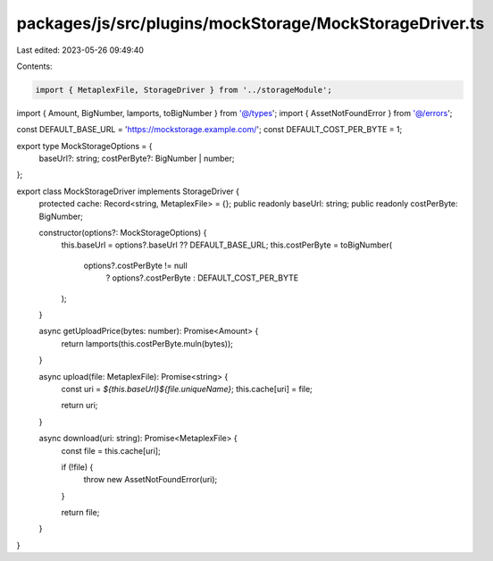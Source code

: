packages/js/src/plugins/mockStorage/MockStorageDriver.ts
========================================================

Last edited: 2023-05-26 09:49:40

Contents:

.. code-block:: ts

    import { MetaplexFile, StorageDriver } from '../storageModule';
import { Amount, BigNumber, lamports, toBigNumber } from '@/types';
import { AssetNotFoundError } from '@/errors';

const DEFAULT_BASE_URL = 'https://mockstorage.example.com/';
const DEFAULT_COST_PER_BYTE = 1;

export type MockStorageOptions = {
  baseUrl?: string;
  costPerByte?: BigNumber | number;
};

export class MockStorageDriver implements StorageDriver {
  protected cache: Record<string, MetaplexFile> = {};
  public readonly baseUrl: string;
  public readonly costPerByte: BigNumber;

  constructor(options?: MockStorageOptions) {
    this.baseUrl = options?.baseUrl ?? DEFAULT_BASE_URL;
    this.costPerByte = toBigNumber(
      options?.costPerByte != null
        ? options?.costPerByte
        : DEFAULT_COST_PER_BYTE
    );
  }

  async getUploadPrice(bytes: number): Promise<Amount> {
    return lamports(this.costPerByte.muln(bytes));
  }

  async upload(file: MetaplexFile): Promise<string> {
    const uri = `${this.baseUrl}${file.uniqueName}`;
    this.cache[uri] = file;

    return uri;
  }

  async download(uri: string): Promise<MetaplexFile> {
    const file = this.cache[uri];

    if (!file) {
      throw new AssetNotFoundError(uri);
    }

    return file;
  }
}


